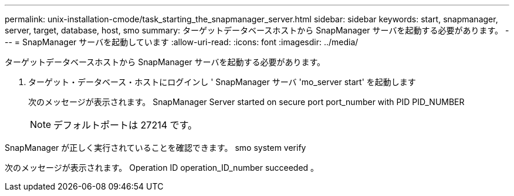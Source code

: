 ---
permalink: unix-installation-cmode/task_starting_the_snapmanager_server.html 
sidebar: sidebar 
keywords: start, snapmanager, server, target, database, host, smo 
summary: ターゲットデータベースホストから SnapManager サーバを起動する必要があります。 
---
= SnapManager サーバを起動しています
:allow-uri-read: 
:icons: font
:imagesdir: ../media/


[role="lead"]
ターゲットデータベースホストから SnapManager サーバを起動する必要があります。

. ターゲット・データベース・ホストにログインし ' SnapManager サーバ 'mo_server start' を起動します
+
次のメッセージが表示されます。 SnapManager Server started on secure port port_number with PID PID_NUMBER

+

NOTE: デフォルトポートは 27214 です。



SnapManager が正しく実行されていることを確認できます。 smo system verify

次のメッセージが表示されます。 Operation ID operation_ID_number succeeded 。
